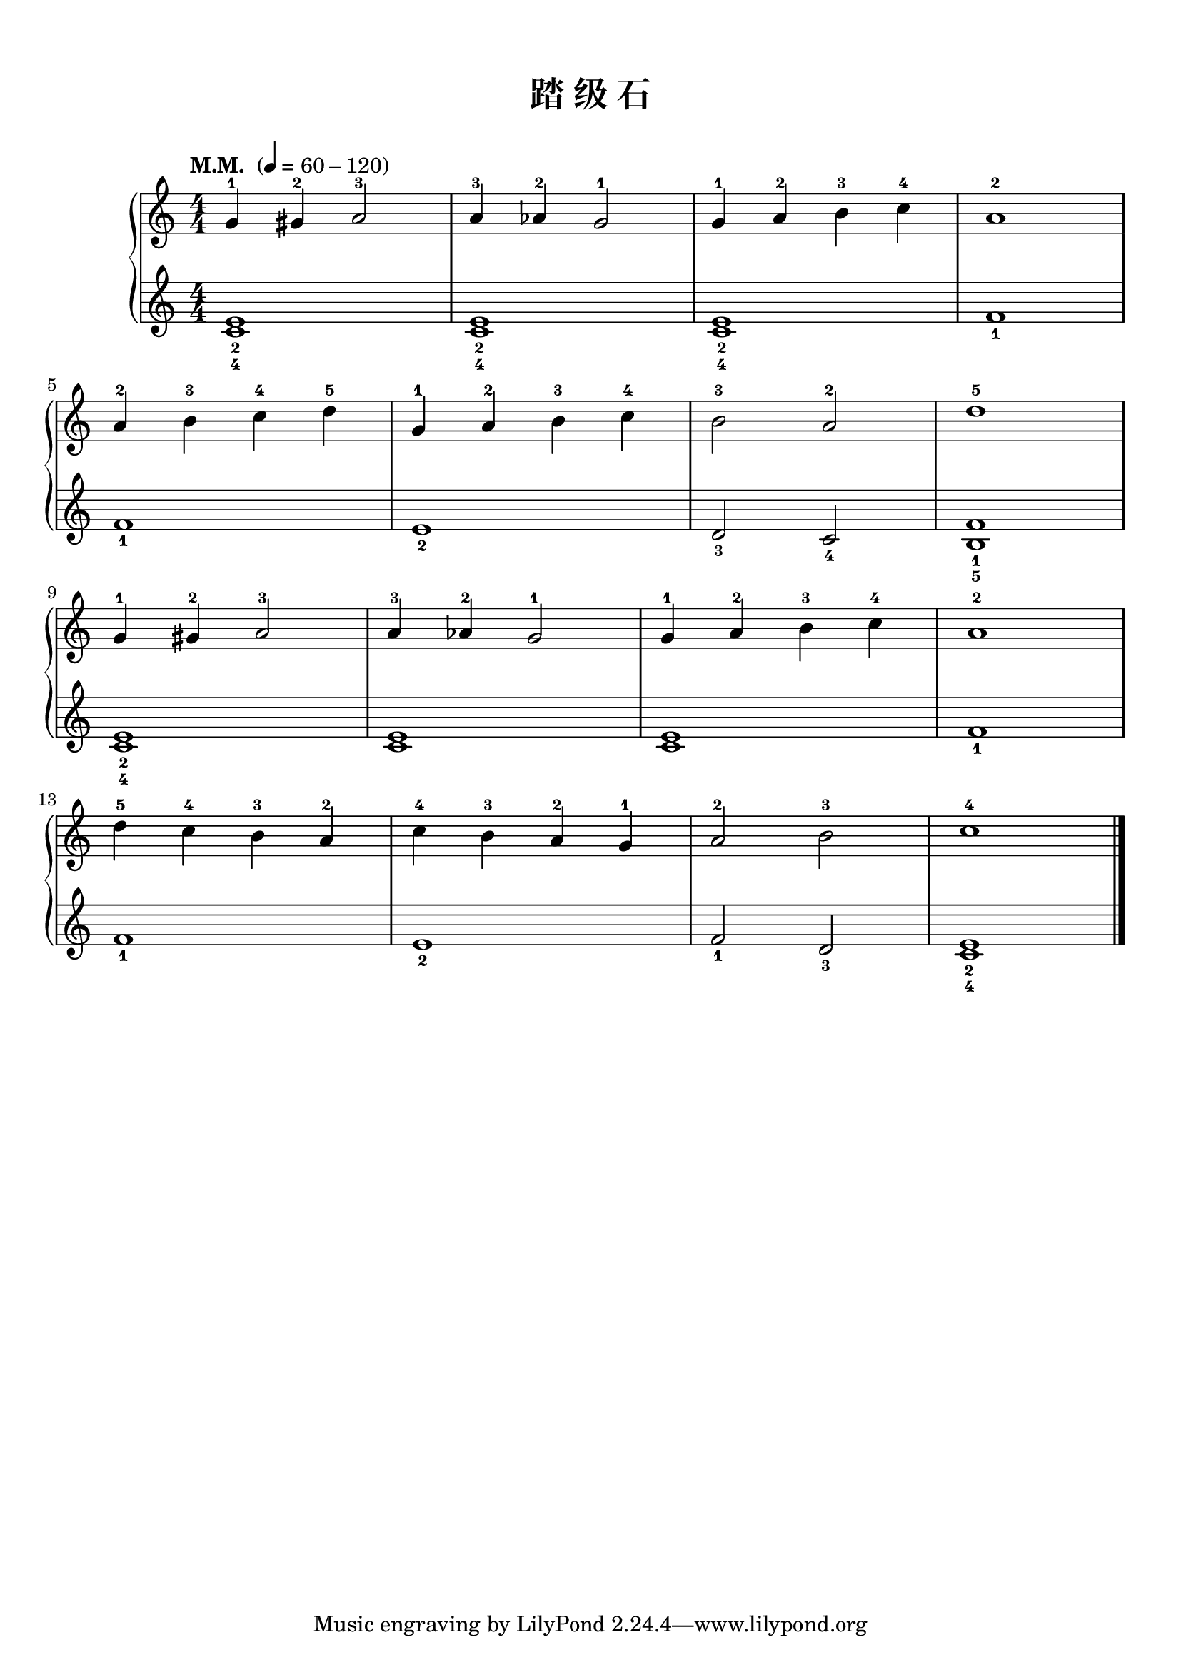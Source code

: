 \version "2.18.2"
% 《约翰•汤普森 现代钢琴教程 1》 P25

keyTime = {
  \key c \major
  \time 4/4
  \numericTimeSignature
}

upper = \relative c'' {
  \clef treble
  \keyTime
  \tempo "M.M. " 4=60-120
  
  g4-1 gis-2 a2-3 |
  a4-3 aes-2 g2-1 |
  g4-1 a-2 b-3 c-4 |
  a1-2 |\break
  
  a4-2 b-3 c-4 d-5 |
  g,4-1 a-2 b-3 c-4 |
  b2-3 a-2 |
  d1-5 |\break
  
  g,4-1 gis-2 a2-3 |
  a4-3 aes-2 g2-1 |
  g4-1 a-2 b-3 c-4 |
  a1-2 |\break
  
  d4-5 c-4 b-3 a-2 |
  c4-4 b-3 a-2 g-1 |
  a2-2 b-3 |
  c1-4 |\bar"|."
}

lower = \relative c {
  \clef treble
  \keyTime
  
  <c' e>1_2_4 |
  q1_2_4 |
  q1_2_4 |
  f1_1 |\break
  
  f1_1 |
  e1_2 |
  d2_3 c_4 |
  <b f'>1_1_5 |\break
  
  <c e>1_2_4 |
  q1 |
  q1 |
  f1_1 |\break
  
  f1_1 |
  e1_2 |
  f2_1 d_3 |
  <c e>1_2_4 |\bar"|."
}

\paper {
  print-all-headers = ##t
}

\markup { \vspace #1 }

\score {
  \header {
    title = "踏 级 石"
  }
  \new PianoStaff <<
    \new Staff = "upper" \upper
    \new Staff = "lower" \lower
  >>
  \layout { }
  \midi { }
}
